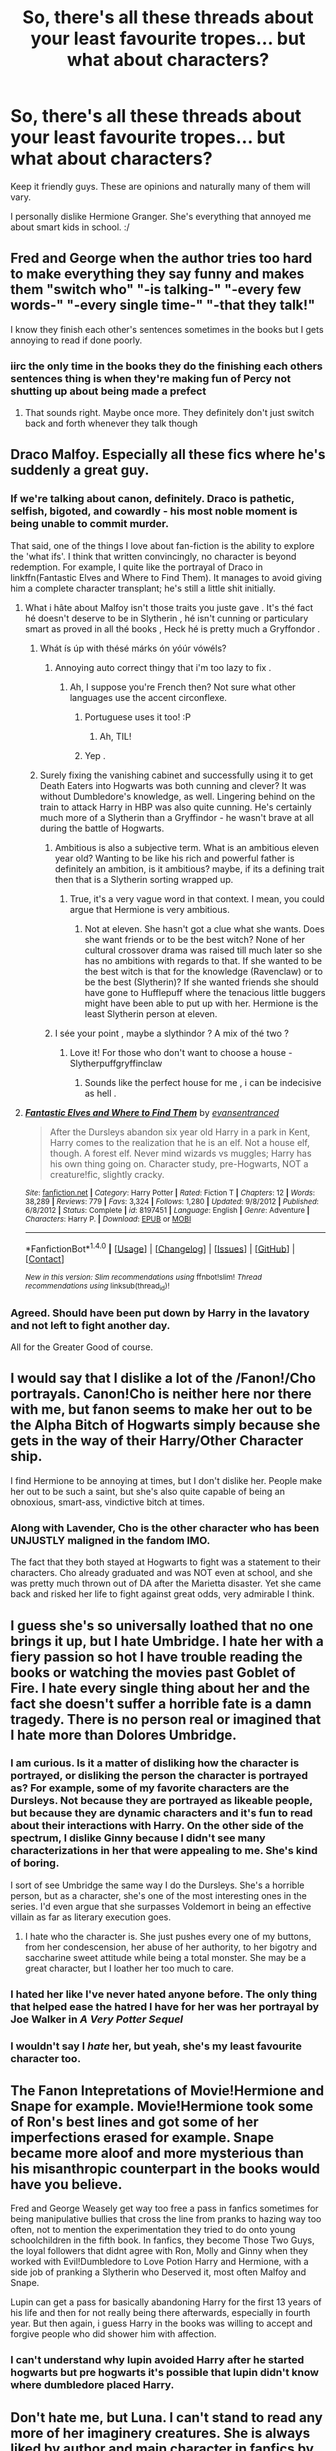 #+TITLE: So, there's all these threads about your least favourite tropes... but what about characters?

* So, there's all these threads about your least favourite tropes... but what about characters?
:PROPERTIES:
:Author: ModernDayWeeaboo
:Score: 30
:DateUnix: 1481098019.0
:DateShort: 2016-Dec-07
:FlairText: Discussion
:END:
Keep it friendly guys. These are opinions and naturally many of them will vary.

I personally dislike Hermione Granger. She's everything that annoyed me about smart kids in school. :/


** Fred and George when the author tries too hard to make everything they say funny and makes them "switch who" "-is talking-" "-every few words-" "-every single time-" "-that they talk!"

I know they finish each other's sentences sometimes in the books but I gets annoying to read if done poorly.
:PROPERTIES:
:Author: homiform
:Score: 34
:DateUnix: 1481110736.0
:DateShort: 2016-Dec-07
:END:

*** iirc the only time in the books they do the finishing each others sentences thing is when they're making fun of Percy not shutting up about being made a prefect
:PROPERTIES:
:Author: jimmythebass
:Score: 12
:DateUnix: 1481130289.0
:DateShort: 2016-Dec-07
:END:

**** That sounds right. Maybe once more. They definitely don't just switch back and forth whenever they talk though
:PROPERTIES:
:Author: homiform
:Score: 6
:DateUnix: 1481136715.0
:DateShort: 2016-Dec-07
:END:


** Draco Malfoy. Especially all these fics where he's suddenly a great guy.
:PROPERTIES:
:Author: kontad
:Score: 39
:DateUnix: 1481099544.0
:DateShort: 2016-Dec-07
:END:

*** If we're talking about canon, definitely. Draco is pathetic, selfish, bigoted, and cowardly - his most noble moment is being unable to commit murder.

That said, one of the things I love about fan-fiction is the ability to explore the 'what ifs'. I think that written convincingly, no character is beyond redemption. For example, I quite like the portrayal of Draco in linkffn(Fantastic Elves and Where to Find Them). It manages to avoid giving him a complete character transplant; he's still a little shit initially.
:PROPERTIES:
:Author: -perhonen-
:Score: 29
:DateUnix: 1481103270.0
:DateShort: 2016-Dec-07
:END:

**** What i hâte about Malfoy isn't those traits you juste gave . It's thé fact hé doesn't deserve to be in Slytherin , hé isn't cunning or particulary smart as proved in all thé books , Heck hé is pretty much a Gryffondor .
:PROPERTIES:
:Author: MoukaLion
:Score: 14
:DateUnix: 1481129005.0
:DateShort: 2016-Dec-07
:END:

***** Whát ís úp with thésé márks ón yóúr vówéls?
:PROPERTIES:
:Author: Rawem
:Score: 10
:DateUnix: 1481129394.0
:DateShort: 2016-Dec-07
:END:

****** Annoying auto correct thingy that i'm too lazy to fix .
:PROPERTIES:
:Author: MoukaLion
:Score: 4
:DateUnix: 1481129807.0
:DateShort: 2016-Dec-07
:END:

******* Ah, I suppose you're French then? Not sure what other languages use the accent circonflexe.
:PROPERTIES:
:Author: Rawem
:Score: 11
:DateUnix: 1481130343.0
:DateShort: 2016-Dec-07
:END:

******** Portuguese uses it too! :P
:PROPERTIES:
:Author: iambeeblack
:Score: 3
:DateUnix: 1481140870.0
:DateShort: 2016-Dec-07
:END:

********* Ah, TIL!
:PROPERTIES:
:Author: Rawem
:Score: 3
:DateUnix: 1481140944.0
:DateShort: 2016-Dec-07
:END:


******** Yep .
:PROPERTIES:
:Author: MoukaLion
:Score: 2
:DateUnix: 1481137025.0
:DateShort: 2016-Dec-07
:END:


***** Surely fixing the vanishing cabinet and successfully using it to get Death Eaters into Hogwarts was both cunning and clever? It was without Dumbledore's knowledge, as well. Lingering behind on the train to attack Harry in HBP was also quite cunning. He's certainly much more of a Slytherin than a Gryffindor - he wasn't brave at all during the battle of Hogwarts.
:PROPERTIES:
:Author: Anaviocla
:Score: 8
:DateUnix: 1481133101.0
:DateShort: 2016-Dec-07
:END:

****** Ambitious is also a subjective term. What is an ambitious eleven year old? Wanting to be like his rich and powerful father is definitely an ambition, is it ambitious? maybe, if its a defining trait then that is a Slytherin sorting wrapped up.
:PROPERTIES:
:Author: herO_wraith
:Score: 10
:DateUnix: 1481133543.0
:DateShort: 2016-Dec-07
:END:

******* True, it's a very vague word in that context. I mean, you could argue that Hermione is very ambitious.
:PROPERTIES:
:Author: Anaviocla
:Score: 2
:DateUnix: 1481135348.0
:DateShort: 2016-Dec-07
:END:

******** Not at eleven. She hasn't got a clue what she wants. Does she want friends or to be the best witch? None of her cultural crossover drama was raised till much later so she has no ambitions with regards to that. If she wanted to be the best witch is that for the knowledge (Ravenclaw) or to be the best (Slytherin)? If she wanted friends she should have gone to Hufflepuff where the tenacious little buggers might have been able to put up with her. Hermione is the least Slytherin person at eleven.
:PROPERTIES:
:Author: herO_wraith
:Score: 6
:DateUnix: 1481140276.0
:DateShort: 2016-Dec-07
:END:


****** I sée your point , maybe a slythindor ? A mix of thé two ?
:PROPERTIES:
:Author: MoukaLion
:Score: 1
:DateUnix: 1481137101.0
:DateShort: 2016-Dec-07
:END:

******* Love it! For those who don't want to choose a house - Slytherpuffgryffinclaw
:PROPERTIES:
:Author: Anaviocla
:Score: 2
:DateUnix: 1481137534.0
:DateShort: 2016-Dec-07
:END:

******** Sounds like the perfect house for me , i can be indecisive as hell .
:PROPERTIES:
:Author: MoukaLion
:Score: 2
:DateUnix: 1481137699.0
:DateShort: 2016-Dec-07
:END:


**** [[http://www.fanfiction.net/s/8197451/1/][*/Fantastic Elves and Where to Find Them/*]] by [[https://www.fanfiction.net/u/651163/evansentranced][/evansentranced/]]

#+begin_quote
  After the Dursleys abandon six year old Harry in a park in Kent, Harry comes to the realization that he is an elf. Not a house elf, though. A forest elf. Never mind wizards vs muggles; Harry has his own thing going on. Character study, pre-Hogwarts, NOT a creature!fic, slightly cracky.
#+end_quote

^{/Site/: [[http://www.fanfiction.net/][fanfiction.net]] *|* /Category/: Harry Potter *|* /Rated/: Fiction T *|* /Chapters/: 12 *|* /Words/: 38,289 *|* /Reviews/: 779 *|* /Favs/: 3,324 *|* /Follows/: 1,280 *|* /Updated/: 9/8/2012 *|* /Published/: 6/8/2012 *|* /Status/: Complete *|* /id/: 8197451 *|* /Language/: English *|* /Genre/: Adventure *|* /Characters/: Harry P. *|* /Download/: [[http://www.ff2ebook.com/old/ffn-bot/index.php?id=8197451&source=ff&filetype=epub][EPUB]] or [[http://www.ff2ebook.com/old/ffn-bot/index.php?id=8197451&source=ff&filetype=mobi][MOBI]]}

--------------

*FanfictionBot*^{1.4.0} *|* [[[https://github.com/tusing/reddit-ffn-bot/wiki/Usage][Usage]]] | [[[https://github.com/tusing/reddit-ffn-bot/wiki/Changelog][Changelog]]] | [[[https://github.com/tusing/reddit-ffn-bot/issues/][Issues]]] | [[[https://github.com/tusing/reddit-ffn-bot/][GitHub]]] | [[[https://www.reddit.com/message/compose?to=tusing][Contact]]]

^{/New in this version: Slim recommendations using/ ffnbot!slim! /Thread recommendations using/ linksub(thread_id)!}
:PROPERTIES:
:Author: FanfictionBot
:Score: 2
:DateUnix: 1481103281.0
:DateShort: 2016-Dec-07
:END:


*** Agreed. Should have been put down by Harry in the lavatory and not left to fight another day.

All for the Greater Good of course.
:PROPERTIES:
:Author: GryffindorTom
:Score: -1
:DateUnix: 1481162535.0
:DateShort: 2016-Dec-08
:END:


** I would say that I dislike a lot of the /Fanon!/Cho portrayals. Canon!Cho is neither here nor there with me, but fanon seems to make her out to be the Alpha Bitch of Hogwarts simply because she gets in the way of their Harry/Other Character ship.

I find Hermione to be annoying at times, but I don't dislike her. People make her out to be such a saint, but she's also quite capable of being an obnoxious, smart-ass, vindictive bitch at times.
:PROPERTIES:
:Author: BronzeButterfly
:Score: 11
:DateUnix: 1481121860.0
:DateShort: 2016-Dec-07
:END:

*** Along with Lavender, Cho is the other character who has been UNJUSTLY maligned in the fandom IMO.

The fact that they both stayed at Hogwarts to fight was a statement to their characters. Cho already graduated and was NOT even at school, and she was pretty much thrown out of DA after the Marietta disaster. Yet she came back and risked her life to fight against great odds, very admirable I think.
:PROPERTIES:
:Author: InquisitorCOC
:Score: 15
:DateUnix: 1481133357.0
:DateShort: 2016-Dec-07
:END:


** I guess she's so universally loathed that no one brings it up, but I hate Umbridge. I hate her with a fiery passion so hot I have trouble reading the books or watching the movies past Goblet of Fire. I hate every single thing about her and the fact she doesn't suffer a horrible fate is a damn tragedy. There is no person real or imagined that I hate more than Dolores Umbridge.
:PROPERTIES:
:Author: LocalMadman
:Score: 11
:DateUnix: 1481128756.0
:DateShort: 2016-Dec-07
:END:

*** I am curious. Is it a matter of disliking how the character is portrayed, or disliking the person the character is portrayed as? For example, some of my favorite characters are the Dursleys. Not because they are portrayed as likeable people, but because they are dynamic characters and it's fun to read about their interactions with Harry. On the other side of the spectrum, I dislike Ginny because I didn't see many characterizations in her that were appealing to me. She's kind of boring.

I sort of see Umbridge the same way I do the Dursleys. She's a horrible person, but as a character, she's one of the most interesting ones in the series. I'd even argue that she surpasses Voldemort in being an effective villain as far as literary execution goes.
:PROPERTIES:
:Author: Trtlepowah
:Score: 9
:DateUnix: 1481132297.0
:DateShort: 2016-Dec-07
:END:

**** I hate who the character is. She just pushes every one of my buttons, from her condescension, her abuse of her authority, to her bigotry and saccharine sweet attitude while being a total monster. She may be a great character, but I loather her too much to care.
:PROPERTIES:
:Author: LocalMadman
:Score: 9
:DateUnix: 1481134221.0
:DateShort: 2016-Dec-07
:END:


*** I hated her like I've never hated anyone before. The only thing that helped ease the hatred I have for her was her portrayal by Joe Walker in /A Very Potter Sequel/
:PROPERTIES:
:Author: m_aguilera
:Score: 4
:DateUnix: 1481157776.0
:DateShort: 2016-Dec-08
:END:


*** I wouldn't say I /hate/ her, but yeah, she's my least favourite character too.
:PROPERTIES:
:Author: Kazeto
:Score: 2
:DateUnix: 1481152673.0
:DateShort: 2016-Dec-08
:END:


** The Fanon Intepretations of Movie!Hermione and Snape for example. Movie!Hermione took some of Ron's best lines and got some of her imperfections erased for example. Snape became more aloof and more mysterious than his misanthropic counterpart in the books would have you believe.

Fred and George Weasely get way too free a pass in fanfics sometimes for being manipulative bullies that cross the line from pranks to hazing way too often, not to mention the experimentation they tried to do onto young schoolchildren in the fifth book. In fanfics, they become Those Two Guys, the loyal followers that didnt agree with Ron, Molly and Ginny when they worked with Evil!Dumbledore to Love Potion Harry and Hermione, with a side job of pranking a Slytherin who Deserved it, most often Malfoy and Snape.

Lupin can get a pass for basically abandoning Harry for the first 13 years of his life and then for not really being there afterwards, especially in fourth year. But then again, i guess Harry in the books was willing to accept and forgive people who did shower him with affection.
:PROPERTIES:
:Author: FinallyGivenIn
:Score: 25
:DateUnix: 1481106836.0
:DateShort: 2016-Dec-07
:END:

*** I can't understand why lupin avoided Harry after he started hogwarts but pre hogwarts it's possible that lupin didn't know where dumbledore placed Harry.
:PROPERTIES:
:Author: VoidWaIker
:Score: 1
:DateUnix: 1481500658.0
:DateShort: 2016-Dec-12
:END:


** Don't hate me, but Luna. I can't stand to read any more of her imaginery creatures. She is always liked by author and main character in fanfics by default. Actually, I really can't explain what irritates me about her.
:PROPERTIES:
:Score: 27
:DateUnix: 1481105293.0
:DateShort: 2016-Dec-07
:END:

*** You're not alone. I don't mind Luna but I think she's really overrated, and everyone likes to imagine they'd be best friends with her but let's be honest, you probably wouldn't be friends with the weird kid that always talked about conspiracy theories. My aunt is similar to Luna and it's just so tiring being around her.

Not to mention, she doesn't develop or change throughout the series. She stays exactly the same, her entire purpose is to show Harry's character development as he accepts her. I never understand why people think she's this incredibly well rounded character when to me she seems quite flat.

Like I said, I don't mind her, I even go through phases of liking her. But she gets really elevated in the fandom.
:PROPERTIES:
:Author: FloreatCastellum
:Score: 29
:DateUnix: 1481106943.0
:DateShort: 2016-Dec-07
:END:

**** Yes, that's it:) I'm not good at putting thoughts into words. Glad to see I'm not alone. Reading fanfiction, it almost seems like it's taboo to dislike Luna.
:PROPERTIES:
:Score: 7
:DateUnix: 1481109181.0
:DateShort: 2016-Dec-07
:END:

***** She is fundamentally one of the nicest people in the books and so very innocent. That being said she is disturbingly strange and most people find would find her off putting were they to meet her. Through the Harry tinted glasses we look through we pity her and admire her inner strength. She has however become Fanfiction's sacred cow. Disliking someone so nice makes you mean, but is it really dislike or more discomfort? Especially in fanfic she's disturbing to my muggle viewpoint.
:PROPERTIES:
:Author: herO_wraith
:Score: 13
:DateUnix: 1481117240.0
:DateShort: 2016-Dec-07
:END:

****** I read Potter Ever After recently and it made a good point about how fanfiction writers always make Luna a seer, or at the minimum right about the creatures because they are uncomfortable with a good person having flaws. I really liked that observation.

Edit) Found the Quote I like:

"Yes, she can see into the future.:

"No, Ginny, she can't. Authors can't stand the idea of a decent person with flaws - Luna can't simply be weird for the sake of being weird - so they have to turn her pronouncements into something prophetic."
:PROPERTIES:
:Author: Evilsbane
:Score: 9
:DateUnix: 1481128662.0
:DateShort: 2016-Dec-07
:END:


****** I think you are right. It's just that I knew a girl very similar to Luna. I was 12 when I moved to another part of my city and changed schools. So in this new school there was a very strange girl. Now I think she wasn't mentally healthy but nothing too serious that would prevent her from studying with other kids. Other children were not exactly bullying her, but were certainly ignoring her and sometimes laughing behind her back. They were not kind at all. I was new and didn't care about these children so didn't care about their opinion. I decided to be friends with her, because I felt sorry for her. She was really strange, I can't remember all the details now, but I remember how uncomfortable I was around her. She couldn't understand my interests or my worries, we were not friends, we became 'friends' only because I was sorry for her. She started demanding more attention, which was natural, as she started to consider me as her friend. But I wasn't interested in spending all my time with her. I realised that was a great responsibility to show kindness and acceptance to someone who desperately needs them. I tried to continue our 'friendship' but nothing came of it, I found new friends, real friends, who shared my interests, who I understood and who could understand me. I always felt ashamed that I didn't have enough strength to continue supporting her. Back to Luna, it just doesn't feel right that often in fanfiction Harry helps her, supports her, calls her 'friend' and then goes on to do other things, and Luna doesn't show up in the story until it's convenient again. Well, friendship doesn't work like that. I guess I can't really put into words what I feel. English isn't my first language and I was always more intuitive than logical. But it can't be that easy, just to show some kindness to right all wrongs, it's much more complex. It's the same as Harry encouraging Neville a bit, and after that Neville overcomes all his insecurities.
:PROPERTIES:
:Score: 10
:DateUnix: 1481120212.0
:DateShort: 2016-Dec-07
:END:

******* ... What I want to say, when you help people, they start to depend on you, and you can't really back out or continue helping them when you feel like it. 'You become responsible, forever, for what you have tamed.'
:PROPERTIES:
:Score: 6
:DateUnix: 1481120658.0
:DateShort: 2016-Dec-07
:END:


******* I agree with much of what you have said but I disagree with the Neville bit. Neville and Harry have a lot in common with regards to parents etc. They are dorm mates and likely better friends that people think. Remember that we don't see 95% of their time, it would be strange to live and sleep with this guy and never chat to him. As Neville came out of his shell he just slotted into place and nobody ever expected anything since he's always been there. Luna however, Harry would have to go out of his way to interact with someone from a different year and house which feeds into your point.
:PROPERTIES:
:Author: herO_wraith
:Score: 3
:DateUnix: 1481121488.0
:DateShort: 2016-Dec-07
:END:

******** What I meant is in fanfiction Harry often supports him, and then Neville instantly becomes more confident. People need much more than that.
:PROPERTIES:
:Score: 7
:DateUnix: 1481122217.0
:DateShort: 2016-Dec-07
:END:

********* Okie, sorry for misunderstanding. In that case I agree completely.
:PROPERTIES:
:Author: herO_wraith
:Score: 3
:DateUnix: 1481125254.0
:DateShort: 2016-Dec-07
:END:


*** I never liked her either. It felt like JKR shoehorned her into the fight scene in book 5 for no reason. I never felt that she and Harry were particularly close before that, and it felt odd that the weird kid Harry sometimes talked to suddenly showed up for death-defying shenanigans.

Fanfic authors never bother to try and develop the character, so you end up with a 40-year-old Luna who acts /exactly/ how she did at 14. Fanon never portrays her as weird or unstable, but instead, she's portrayed as having this profound wisdom that no one (aside from Harry and sometimes Neville) can understand and that just makes her even more of a beautiful cinnamon roll who is too pure for this world.
:PROPERTIES:
:Author: Trtlepowah
:Score: 9
:DateUnix: 1481119691.0
:DateShort: 2016-Dec-07
:END:


*** I personally find her too innocent to dislike and my way of thinking with all her creatures is, they live in a world of magic, with magical creatures that can do crazy fucking shit. We haven't discovered every living thing on earth, I doubt that wizards have discovered every living magical creature since there is probably some that have some insane methods of hiding.

Would I have been best friends with her if I went to hogwarts. Probably not, but I would've probably been nice to her and not treated her like most of hogwarts does.
:PROPERTIES:
:Author: VoidWaIker
:Score: 1
:DateUnix: 1481501594.0
:DateShort: 2016-Dec-12
:END:


** I find Tonks to be pretty forced and the whole metamorphagi thing always reads as contrived to me.

And Lavender Brown...she is every mean girl from highschool I am glad are in my review mirror
:PROPERTIES:
:Author: Judy-Lee
:Score: 19
:DateUnix: 1481107404.0
:DateShort: 2016-Dec-07
:END:

*** Although Lavender behaved a little silly during the 'won-won' episode, she didn't hold grudges against the Trio after her humiliating breakup with Ron. Later, she stayed loyal to the cause, actively participated in the DA uprising against the Carrows, and was certainly tortured a few times. Finally, she fought at the Battle of Hogwarts and possibly gave up her life.

She's a fairly admirable character IMO.
:PROPERTIES:
:Author: InquisitorCOC
:Score: 17
:DateUnix: 1481133197.0
:DateShort: 2016-Dec-07
:END:


*** I never could understand why people love Tonks so much. She's okay, I guess, but never (in my opinion) did anything spectacular or amazing. She came in, used some stupid sounding slang and then made faces at Harry. Fanon likes to portray her as some sort of elite fighter, but you never actually /see/ that in the books.
:PROPERTIES:
:Author: Trtlepowah
:Score: 10
:DateUnix: 1481117603.0
:DateShort: 2016-Dec-07
:END:

**** She is an Auror so logically that would mean she's had some training. I'm not saying she's John Wick with a wand and boobs but she's gotta at least be somewhat competent.
:PROPERTIES:
:Author: Freshenstein
:Score: 5
:DateUnix: 1481121152.0
:DateShort: 2016-Dec-07
:END:

***** Not saying she has no training, but fanfic likes to have her one minute tripping over her own feet (where /did/ the clumsy thing come from? I must have missed that in the books) and then suddenly she's fending off 10 Death Eaters single-handedly. Wasn't she /just/ graduated to auror in book 5? So she'd still be somewhat green at that point, right? Training is one thing, but practical experience is where you really fine-tune skills.
:PROPERTIES:
:Author: Trtlepowah
:Score: 5
:DateUnix: 1481122772.0
:DateShort: 2016-Dec-07
:END:

****** I think she was a 7th year during Harry's first year. A few years of training and yeah 5th year rookie Auror sounds right.

As for the clumsiness that's canon because she was always tripping over the troll foot umbrella stand and barely passed stealth training.
:PROPERTIES:
:Author: Freshenstein
:Score: 5
:DateUnix: 1481124146.0
:DateShort: 2016-Dec-07
:END:

******* I think she'd finished the year before Harry started at Hogwarts. Though a few fanfic like to have her be there for Harry's first year.
:PROPERTIES:
:Author: TheAxeofMetal
:Score: 3
:DateUnix: 1481133512.0
:DateShort: 2016-Dec-07
:END:


****** The clumsy thing bugs the heck out of me! It's so overdone in fanfics. I agree with you, I've never really understood her appeal.
:PROPERTIES:
:Author: orangedarkchocolate
:Score: 2
:DateUnix: 1481144248.0
:DateShort: 2016-Dec-08
:END:

******* The one way I have heard it explained well is that her constant shifting (sometimes involuntary with her moods) causes her to be perpetually out of balance, but otherwise, I agree with you. Overplayed for pseudo-comedy's sake.
:PROPERTIES:
:Author: Othrus
:Score: 5
:DateUnix: 1481167494.0
:DateShort: 2016-Dec-08
:END:

******** Huh. That's actually a pretty cool explanation, I never thought of that!
:PROPERTIES:
:Author: orangedarkchocolate
:Score: 2
:DateUnix: 1481168374.0
:DateShort: 2016-Dec-08
:END:

********* Yeah, I thought so. Most people just make her clumsy to make a point out of it, but if she is randomly shifting her mass, or changing the lengths of her limbs, it would actually make sense for her to be not 100 percent aware of where her body is
:PROPERTIES:
:Author: Othrus
:Score: 5
:DateUnix: 1481171296.0
:DateShort: 2016-Dec-08
:END:


** I loathe Molly Weasley, although not to the extent of the Weasley bashing fics. It's just she's got the kind of smothering personality that I can not abide in real life. It's not endearing or sweet, it's obnoxious and patronizing.

I use the example of the time when she took it upon herself to withdraw money from Harry's bank account and buy his supplies without discussing it with him first. I do not mean to suggest that she stole from him, I highly doubt that she would do such a thing. My problem is boundaries. I wouldn't do that to my own /daughter/ that I raised for 18 years and who currently lives with me. It's her bank account, it's her money. If she needed anything and I was going to take care of it for her, I'd make sure to mention it to her first and ask if she actually wanted me to do such a thing. Because that's what respectful, courteous people do. I can't even imagine a situation where I'd do that with my kid's friends. I'd have to be insane. There's a difference between helping out a kid in need and overstepping boundaries, and she overstepped big time there.

That's only one example, but overall I found Molly to be overbearing and pushy.
:PROPERTIES:
:Author: Trtlepowah
:Score: 21
:DateUnix: 1481118950.0
:DateShort: 2016-Dec-07
:END:


** There are two characters I very strongly dislike. Hermione Granger and Severus Snape. I tend to be on the fence about Remus Lupin and Professor McGonagall, not because I dislike them, more I get irritated with how simple it would have been for either of them to have a big positive influence on Harry's life.

To understand my dislike of Hermione you must first understand that the Philosopher's stone is by far my most read HP story, probably by a factor of ten. I have this trivia board game about it so I re-read it till I basically had it memorized. If you haven't read this book in a while you will likely forget how insufferable Hermione is. From the moment she bursts into the cabin on the Hogwarts Express she is rude and demanding, so arrogant and rude she doesn't get friends until the troll incident forces the trio together. Through out the series she is still rude, presumptuous and painfully self-righteous. While she probably grows up as a person I'm rather judgemental and you know what they say about first impressions. I'm also quite private so her relentless questioning would have driven me up the wall.

Snape. Having a creepy obsession with another man's wife is not a redeeming feature, its creepy. I don't really know why anyone thinks that such a petty hateful man is suddenly good when he died. Regardless of how he treated Harry even if somehow you inexplicably give him a free pass to bully and abuse based off what James did to him you have no defense for what he did to Neville. This man bullied the boy so much he became his boggart, his worst fear, more that being dropped out of windows, more than BELLATRIX who tortured his parents. Think for a moment how bad he must have made Neville feel to be worse than the LeStranges. In my headcannon James can forgive Snape as Snape despite being a dick was looking out for his son but I despise the idea that loving, caring compassionate Lily would ever be okay with the man that Snape has become. Regardless of how brave he was he was a dick of the highest order. I despise the idea of Snape traveling back in time and getting Lily, denying her James, a man who died to buy her more time to escape, a man who she was happy with. Instead this hook nosed, greasy barstard gets rewarded for being scum scraped off the bottom of the barrel of humanity.

McGonagall in the things I have written almost always steps forwards and helps Harry. The whole speech she gives about a house being a family and all that. She knew Lily and James and would have been the perfect person for Harry to talk to about his parents but we never once see it. Harry was content to coast by, whether you blame Ron's lazyness or Hermione's pettyness its clear that Harry is performing worse than his parents academically. McGonagall would have been the perfect person to inspire him with tales of his parents and their brilliance, it wouldn't take much for her to fill a grandmother role in Harry's life. In cannon, other than when she swears that she will she Harry become an auror we barely see her stand behind him in any meaningful way.

Lupin. Where was he? Where did he go after Harry's third year? The man drowned in his self pity and wallowed in his misery. He didn't want to be happy, take a moment and think how different things would have been if he stepped up as James' last remaining 'brother' after they though Peter and James dead with Sirius imprisoned. The man who should have been an uncle, a permanent fixture in Harry's life took months to reveal this to Harry, so much for a Gryffindor.
:PROPERTIES:
:Author: herO_wraith
:Score: 24
:DateUnix: 1481107696.0
:DateShort: 2016-Dec-07
:END:

*** u/JoseElEntrenador:
#+begin_quote
  Snape. Having a creepy obsession with another man's wife is not a redeeming feature, its creepy. I don't really know why anyone thinks that such a petty hateful man is suddenly good when he died.
#+end_quote

I've said this before, but I'm almost certain it's because of the movies. Move Snape is a much, much more likable person (partly because of Rickman and partly because of how they wrote his character).

When I finished reading the books, I hated Snape and thought he was disgusting. Compare this to my dad who, after only watching the movies, sees Snape as a funny (but kind of a dick) teacher. In the movies he's funnier, less mean, and they don't ham up how much Snape loved Lily and was doing things only for Lily's memory.
:PROPERTIES:
:Author: JoseElEntrenador
:Score: 19
:DateUnix: 1481131514.0
:DateShort: 2016-Dec-07
:END:

**** hmm, i don't doubt that a lot of people like the characters based on the movies, which is true for a lot of them. i'm certain it's also that people who already dislike draco or snape use their movie counterparts to scapegoat their popularity without having to discuss them. their general character archetypes- tragic backstory bad guys with vacillating ethics, have been consistently popular across a lot of different mediums for a long time. e.g. kylo ren, vader, zuko, erik the phantom
:PROPERTIES:
:Author: schrodingergone
:Score: 7
:DateUnix: 1481135561.0
:DateShort: 2016-Dec-07
:END:

***** That's definitely true, however I also don't think book Snape had many redeeming qualities (beyond his respect for Hogwarts and its professors).

You mentioned Darth Vader, who I think is the reverse of Snape. He was definitely a fan favorite after the original Trilogy, but Anakin's portrayal in the prequels didn't help him much.

I don't really see the appeal to Snape besides a hamfisted tragic backstory that doesn't address the biggest issue with his character - that he's a straight up dick.

If Snape hadn't been as mean (like movie Snape was), and his rational had been more "do the right thing" instead of "I love Lily Potter", his character probably would've resonated more with me. Like let's say Snape preemptively contacted Dumbledore when Voldemort pondered the prophecy, or that if he at least tried to teach, I would've respected him a lot more.
:PROPERTIES:
:Author: JoseElEntrenador
:Score: 7
:DateUnix: 1481137174.0
:DateShort: 2016-Dec-07
:END:

****** u/schrodingergone:
#+begin_quote
  appeal to Snape besides a hamfisted tragic backstory that doesn't address the biggest issue with his character - that he's a straight up dick
#+end_quote

i'm not sure what you mean by 'address', but i think his history does contextualise his behaviour. he had an abusive father and a dysfunctional family, then he was relentlessly abused at school. his only 'positive' influence was lily, who was a peer and not an adult, and who he miscommunicated with pretty much for their entire friendship and then got together with his tormentor. then he was put in a teaching job he didn't want, none of his traumas are resolved etc.

as for his appeal- he's tragic, ambitious, skillful and, even if performatively, heroic. he has intense relationships with multiple characters
:PROPERTIES:
:Author: schrodingergone
:Score: 3
:DateUnix: 1481154727.0
:DateShort: 2016-Dec-08
:END:


****** u/dehue:
#+begin_quote
  That's definitely true, however I also don't think book Snape had many redeeming qualities (beyond his respect for Hogwarts and its professors).

  I don't really see the appeal to Snape besides a hamfisted tragic backstory that doesn't address the biggest issue with his character - that he's a straight up dick.
#+end_quote

I don't find it hard to see the appeal that he has to people. Maybe he doesn't have many straight up redeeming qualities but he does have a lot of qualities that if not necessarily good, are not bad either. Not to mention that he is one of the more interesting and complex characters in the series.

He is intelligent and values knowledge, invented his own spells and improved standard potion's recipes. Managed to rise against his upbringing as a poor half blood in slytherin and bullying to become one of the most trusted people to the two most powerful wizards in Britain. Still does the right thing when needed (even if it's not for a noble reason, but that just makes his story more interesting) even when he absolutely hates Harry. Has some great dialogue, sarcastic dry humour and an attitude of not giving a fuck about anything. Even the way he insults people is quite amazing.

Also, dark, mysterious, spy antihero whos intentions we are never quite sure about, of course he is popular. Not the kind of person I would ever want to know in real life and he is definitely an asshole who bullies children because of his own emotional immaturity, but he is very interesting to read about. Although I do wish that authors would stop whitewashing his character so much.
:PROPERTIES:
:Author: dehue
:Score: 1
:DateUnix: 1481240053.0
:DateShort: 2016-Dec-09
:END:


**** I'm quite sure that the only reason people are willing to ship Snape with anyone is because of Rickman's voice. That or they're doing it out of some twisted sense of pity.
:PROPERTIES:
:Author: herO_wraith
:Score: 3
:DateUnix: 1481133328.0
:DateShort: 2016-Dec-07
:END:


*** [[https://www.hp-lexicon.org/2004/10/28/dyou-really-think-theyre-suited-why-hermione-is-not-the-right-girl-for-harry/][It appears from a close reading of a certain piece of fiction that Harry himself certainly would have issues with Hermione's personality and would have had a much harder time making friends with her if not for the Troll]]

Snape, I feel is more complicated. I thought he did redeem himself in the end, because of the Power of Love(TM), but well further reading the arguments has soured me on that angle. Still in the end, he gave his life to protect Harry and i guess suffering the ultimate consequences for someone is worthy in of itself and must count for something. I won't deny your reaction isnt valid if it comes from someone like Neville, but Harry seems to be a generally forgiving chap

Your criticism of McGonagall is certainly warranted and there are a couple of fics i have read in the past year that address this question (Power Of Love by Philosophize and the Cupboard Series by Stargon1) Usually, this results in McGonagall getting a good wake-up slap and being more supportive of Harry from there on

As for Lupin, well i can just chalk it up to him actually being supportive of Harry, listening to him, teaching him the Patronus before the reveal, I think at that point, Harry was willing to forgive him and accept what affection he could get right now. It's not really addressed in the books, but end of the day, Harry accepts Lupin
:PROPERTIES:
:Author: FinallyGivenIn
:Score: 8
:DateUnix: 1481130326.0
:DateShort: 2016-Dec-07
:END:

**** My personal angle with Snape will always be that he did a heroic, brave thing but he was neither noble nor a good person. He was selfish. He was bitter. He was arrogant. He was an absolutely terrible person. But, for the one good person he had in his life - Lily - that he messed up, Snape was willing to put everything he felt and believed in - and he most certainly believed the Death Eater creed before then - to protect her. When questioned he was even willing to protect Harry and James by proxy despite how revolting that was to him.

He was a revolting person in the end, but still a brave man as well.
:PROPERTIES:
:Author: Writer_Man
:Score: 6
:DateUnix: 1481153473.0
:DateShort: 2016-Dec-08
:END:


** [deleted]
:PROPERTIES:
:Score: 26
:DateUnix: 1481111215.0
:DateShort: 2016-Dec-07
:END:

*** u/Trtlepowah:
#+begin_quote
  "We're bigoted racists because.. well, because we are racists? Die, mudblood!"
#+end_quote

I always felt that Voldemort's motivation was rather weak. He's almost your stereotypical mustache-twirling villain. Evil simply because there needs to be a bad guy for the good guy to fight. I liked how Dumbledore /started/ to explain the psyche behind his motivations, but then it was right back to the rather stupid "muggle-borns are stealing magic!" nonsense.

And yeah, killing curse clearly didn't work yet he kept using it like an idiot. Why not transfigure Harry to stone and then shatter him? That seems like it would kill him for sure.
:PROPERTIES:
:Author: Trtlepowah
:Score: 12
:DateUnix: 1481125642.0
:DateShort: 2016-Dec-07
:END:


*** I personally think that Voldemort went insane after making 6 horcruxes and was nothing close to what Tom riddle once was . Or maybe thé racism is just a mean to an end for V. to rally the dumb purebloods and use them as cannon fodder . He juste wants to conquer . Or maybe both
:PROPERTIES:
:Author: MoukaLion
:Score: 4
:DateUnix: 1481129431.0
:DateShort: 2016-Dec-07
:END:


*** Draco was an arrogant kid, you can't really expect subtlety from that kind of people.

--------------

On the other hand, I totally agree with you.

Bad guys may be dumb in the Books, but I think good (adult) guys are dumber. Unfortunately, that is the main cliche in (most?) YA fictions. If adults were really up to their games, how could teens possibly shine? JKR was not even that bad compared to other authors. I've been listening to Rick Riodan's audio books with my children, and I must admit he's worse than JKR in this regard.

--------------

If an author writes the same story with everyone up to their own games, we will get something like [[http://www.tthfanfic.org/Story-30822][Hermione Granger and the Boy Who Lived]]. The kids pretty much became cold-blooded, dangerous, intelligent, and ruthless killers. Although I loved that fic, some readers will definitely feel turned off. [[https://www.reddit.com/r/HPfanfiction/comments/5g183s/discussion_best_quotes_that_you_wish_people_would/daoqyow/][This conversation]] between Hermione and her boss from the SIS is actually kind chilling.
:PROPERTIES:
:Author: InquisitorCOC
:Score: 5
:DateUnix: 1481134105.0
:DateShort: 2016-Dec-07
:END:


** Honestly most of the Weasleys annoy me. Ginny, Ron, Percy, Arthur/Molly mainly.

However the biggest character that annoys me might be a bit of a shock.

Dumbledore. Hes just a disaster.
:PROPERTIES:
:Author: Noexit007
:Score: 5
:DateUnix: 1481177740.0
:DateShort: 2016-Dec-08
:END:

*** The Weasleys, as a whole, bore me. On an individual basis, they're not so bad -- although I really loathe Molly Weasley: overbearing, interfering, obnoxious. And she was a dick to Sirius.

Ginny is also a character that I dislike because her characterization was shafted by canon: underused and shilled as "awesome" in dialogue or off-screen (so to speak). Taken with the fact that JKR can't write a believable romance, it made for one of the most boring and yet detestable characters of all time -- a girl written to be the "perfect match" for a main character.

That said, I find her tolerable and interesting in fics when she /isn't/ paired with Harry or hopelessly infatuated with him. That pairing is just a disservice to both characters.
:PROPERTIES:
:Author: mistermisstep
:Score: 6
:DateUnix: 1481203441.0
:DateShort: 2016-Dec-08
:END:

**** u/Noexit007:
#+begin_quote
  it made for one of the most boring and yet detestable characters of all time -- a girl written to be the "perfect match" for a main character.
#+end_quote

The sad part is, I could see that is what was happening, and yet I and many others STILL think Ginny was hardly a perfect match for Harry or what he really needed. That romance in general always felt half-assed, just like Ron/Hermione's did.

Like you said, I do find Ginny tolerable and interesting at times, most often in fics where she is NOT paired with Harry, so I think it was definitely JKR doing her a disservice as a potentially good character more then anything.
:PROPERTIES:
:Author: Noexit007
:Score: 3
:DateUnix: 1481220779.0
:DateShort: 2016-Dec-08
:END:


**** I need you to stop reading my mind. haha
:PROPERTIES:
:Author: Trtlepowah
:Score: 2
:DateUnix: 1481215857.0
:DateShort: 2016-Dec-08
:END:


** Honestly, Hagrid. Yes he's a gentle giant with a heart of gold who got unfairly expelled yada yada but telling two 12 year olds to venture into the woods to talk to dangerous creatures THAT TRY TO EAT THEM is beyond stupid. He can't be relied on to keep secrets which is a terrible quality in an employee/friend and frankly his speech pattern is so annoying to read.
:PROPERTIES:
:Author: orangedarkchocolate
:Score: 8
:DateUnix: 1481143858.0
:DateShort: 2016-Dec-08
:END:

*** And he perpetuated stereotypes about some of the houses before Harry and the gang were sorted. Seriously, who is he to call the people in Hufflepuff duffers.
:PROPERTIES:
:Author: m_aguilera
:Score: 6
:DateUnix: 1481159195.0
:DateShort: 2016-Dec-08
:END:

**** I had completely forgotten about that! Seriously that is not okay.
:PROPERTIES:
:Author: orangedarkchocolate
:Score: 2
:DateUnix: 1481169721.0
:DateShort: 2016-Dec-08
:END:


** Oddly, I dislike Harry, especially in the movies. To me, the only thing that really makes him stand out is sheer luck. for example, disarming Draco after he disarmed Dumbledore so now Harry is the elder wand's new master and thus Voldi's curse backfires? I call bullshit. There's NO way Harry would've known about that. Granted, there are some times when he proves his worth, especially when it's about quidditch and fighting Dementors, but other than that... Also, his stupidity is through the roof.
:PROPERTIES:
:Author: Aenigma66
:Score: 7
:DateUnix: 1481127492.0
:DateShort: 2016-Dec-07
:END:

*** To be fair, quite a lot in the books is rather contrived (Why the heck was Molly Weasley shouting about platform 9 3/4 in Harry's first year when she'd made this trip umpteen times?)

And I politely disagree about the stupidity thing. Harry is actually pretty intelligent in the books, the movies and fanon just downplay that trait to make Hermione look smarter. I will say that he tends to rush into things, which isn't helped by the fact that the adults in his life constantly withhold useful information that would have helped him in making better decisions. He's pretty clever, he just has poor impulse control.
:PROPERTIES:
:Author: Trtlepowah
:Score: 8
:DateUnix: 1481129700.0
:DateShort: 2016-Dec-07
:END:

**** I think you're mistaking quick thinking for general intelligence. Obviously Harry isn't stupid but i wouldn't call him intelligent either.

For example Harry finds out what Death Eaters are during the World Cup in book 4. It literally took him over 3 years to even learn the name of the people that have been trying to kill him all his life. Now this might seem very specific and not very relevant but i think it's a perfect example for Harry's lack of knowledge and willingness to learn.

If you learn that you're famous for defeating a Dark Lord wouldn't you at least do some research on him? Trying to figure out who your enemies are in this new society should be one of the first things you do, especially if you learn that the evil Dark Lord that desperately wants to end your life isn't actually dead, even an 11 should be able to figure that out; and yet, all Harry does is goof off and rely on luck to help him out of any and all life or death situation he inevitable finds himself in.

Yes, adults withhold information from him and people always complain that Dumbledore should have trained him personally, but Harry has never really shown himself to be a particularly mature person nor was he ever eager to learn or get extra training.
:PROPERTIES:
:Author: Phezh
:Score: 5
:DateUnix: 1481149471.0
:DateShort: 2016-Dec-08
:END:

***** Harry learned the Patronus charm-a spell that is mentioned as being difficult for adult, fully trained wizards- when he was 13. The sorting hat even mentioned that he had a "good mind." Harry did remarkably well on his OWLs. He also learned quite a bit for the Triwizard Tournament (remember how hard he worked on getting better with Accio?) In his sixth year, he sucessfully cast Sectumsempra on his first try after simply reading the name of the spell. He didn't even know what the heck it was supposed to do, so you can't say it was a matter of 'intent.' In all of his classes up until that point, students were taught that spells took more than waving your wand and saying the right words, but he did just that and still pulled it off. The whole point of him teaching the DA was simply because he knew spells that no one else did (the same people who went to all of the same classes as him, and so should have been expected to know as much, if not more than him if he lacked the ability or drive to learn.)

He didn't ask about Death Eaters until the fourth book because no one mentioned them. It was "Voldemort and his followers" up until then. I can't really see how knowing what they called themselves would have helped him, honestly. Harry did ask questions about Voldemort after the events of the Chamber of Secrets. Dumbledore told him to not worry his little head over those things and sent him off to bed. Any time he /did/ show curiosity about anything, he was told to not worry about it.

I don't feel as if any of your examples show a lack of willingness to learn, he was told (by people he assumed he could trust) that he shouldn't worry himself over those things, and so he didn't.

Harry is far from stupid. A bit lazy, yes, but not stupid. I stand by that assessment.
:PROPERTIES:
:Author: Trtlepowah
:Score: 7
:DateUnix: 1481152541.0
:DateShort: 2016-Dec-08
:END:

****** As I said before, i agree that he's not stupid i just don't think that he's particularly intelligent either. He's just average and more importantly: he's content with being average.

As for the Sectumsempra example...that really shows a remarkable lack of commom sense more than anything else. Casting a spell against a human being without even knowing what it does may show that he has a talent for that kind of magic but the only thing it says about his intelligence is that he has a tendency to not think things through.
:PROPERTIES:
:Author: Phezh
:Score: 2
:DateUnix: 1481193100.0
:DateShort: 2016-Dec-08
:END:


****** u/ILoveToph4Eva:
#+begin_quote
  Harry learned the Patronus charm-a spell that is mentioned as being difficult for adult, fully trained wizards- when he was 13.
#+end_quote

I can't really get behind learning spells as evidence for intelligence. This extends to Hermione too btw.

Learning spells has just never come across as an intelligence based exercise. Unless of course we're defining intelligence differently.

It feels a lot more like learning an art than learning a science. (And the way I would typically define intelligence in general would be more science [logic] based than art).

I would never dispute the fact that Harry is good at magic, but I would certainly dispute that he's especially smart. He never does anything particularly smart to me.
:PROPERTIES:
:Author: ILoveToph4Eva
:Score: 2
:DateUnix: 1481204198.0
:DateShort: 2016-Dec-08
:END:

******* It may be an argument that we have to agree to disagree with, because we seem to be interpreting the character in vastly different ways. I don't consider making poor choices a sign of lack of intelligence. Harry has poor decision making skills when left to his own devices, but like I said he got above average OWL scores (or I assumed they were above average based on the reactions other people had, JKR never really explained what was 'normal' with OWLs). Also, Harry was smart enough to not only know a bunch of spells that his classmates did not know (some of whom were older and had more schooling), but he was able to teach this bunch of rag-tag misfits. Being able to /do/ something is one thing, being able to explain and teach someone else how to do it implies a greater understanding of the skill.

I don't consider intelligence to be limited to learning science vs learning art. I think that overused quote "Everybody is a genius. But if you judge a fish by its ability to climb a tree, it will live its whole life believing that it is stupid.” fits here. If you judge Harry's intelligence based on his weaknesses, then of course he comes up lacking. Harry blew grown wizards' minds when he told them that he was capable of a fully corporeal patronus. I assume that to mean that it wasn't something any old fool on the street could manage, much less at his age. I never bought into the fanon belief magical cores dictating what someone could do. I think it's about mental capacity and personal skill. Just like anyone with two working hands can "technically" perform brain surgery, but some people have a better mental capacity and innate skill, and those are the ones who end up as brain surgeons. Just because your brain surgeon can't also excel at nuclear physics as well does not make him unintelligent, it just means his skills lie elsewhere.

By that thinking, just because Harry isn't strong in one area doesn't mean he's not intelligent in others. Harry seems to understand defence in particular without even trying, and he's no slouch at transfiguration or charms, either. Hell, he's been shown to be just fine at potions if you simply give him decent instructions to follow and remove the dude who's constantly antagonising him. That to me translates as intelligence.

Edit: Holy run-on sentence, Batman!
:PROPERTIES:
:Author: Trtlepowah
:Score: 1
:DateUnix: 1481212520.0
:DateShort: 2016-Dec-08
:END:

******** Haha, yeah we'll probably have to agree to disagree, but it's an interesting discussion.

#+begin_quote
  Harry seems to understand defence in particular without even trying
#+end_quote

I think the thing that makes it difficult for me to agree with the general idea is the fact that learning spells is never explained as an exact science. People just kind of 'figure it out'. It's difficult for me to think of it as something that requires intelligence when we don't even know what learning a spell really entails and why some people would be bad at it.

As far as we see (and I can remember), learning spells is one part wandwork (which is just motor skills), and the other part is the incantation (and even that is later overruled by silent casting).

What is it that makes it impressive that he learns the Patronus? What does learning the Patronus even involve? When Harry learnt it, all Lupin did was tell him the incantation, and then tell him to visual a happy memory and focus on it really really hard.

That's all the lesson entailed. That means to be good at the Patronus, you have to be good at focusing on happy memories. Nothing about that really fits any normal definition of intelligence to me.

Ultimately I think it comes down to what being intelligent means. If we follow that quote you gave to the very letter then we could probably define almost every person as intelligent, because I'm sure there's /something/ in life that everyone will be well above average at doing. And at that point intelligence loses it's meaning.

If we're using the term generally, then what does it refer to? Booksmarts? Physical skills?

I don't know.
:PROPERTIES:
:Author: ILoveToph4Eva
:Score: 2
:DateUnix: 1481213157.0
:DateShort: 2016-Dec-08
:END:


*** I'm actually the opposite. I dislike Harry, but moreso in the books than in the movies.

I found him a huge jerk who mistreats basically everyone else in the book. I mean, I know he's a teenager, and he's going through a lot, but as the books got progressively longer, I found myself getting more and more ticked off at him. The way he treats Cho after Cedric's death was terrible (and there's not a moment in which the story actually takes him to task for it), the way he treats Ginny is terrible in the sixth book (and, again, the story never actually challenges him about it), and so on and so forth. Actually, now that I think about it, more than I dislike Harry as a person, I dislike him as a character. If the series had actually tried to challenge/condemn Harry's bad attitude, maybe I would like him more, but as it is, it doesn't, and I don't.

(I've definitely read jerkier main characters than Harry, too, but I've found them much more sympathetic. This is probably more of a writing issue than anything else, though.)
:PROPERTIES:
:Author: emiliers
:Score: 1
:DateUnix: 1481247396.0
:DateShort: 2016-Dec-09
:END:


** At least for canon, I really dislike Hermione and Snape. Hermione because she is nosy and constantly trying to prove how much smarter she is than everyone - things that drive me crazy in real life. Snape because he's a nasty creeper who gets his sense of self worth from haranging children. Dumbledore should've let him rot in Azkaban.
:PROPERTIES:
:Author: corisilvermoon
:Score: 6
:DateUnix: 1481134283.0
:DateShort: 2016-Dec-07
:END:

*** Agree with you on Snape. Disagree on the Hermione POV
:PROPERTIES:
:Author: GryffindorTom
:Score: 2
:DateUnix: 1481162601.0
:DateShort: 2016-Dec-08
:END:


** I don't really dislike a character. There are just a few that I love to hate, so to speak. Malfoy, Snape, Umbridge, the usual suspects.

I also dislike Ron. He's everything that annoyed me about lazy kids in school. :/
:PROPERTIES:
:Author: UndeadBBQ
:Score: 6
:DateUnix: 1481108724.0
:DateShort: 2016-Dec-07
:END:


** There are two protagonist/'good'/whatever book characters I've never liked. One's Ginny Weasley.
:PROPERTIES:
:Author: allhailchickenfish
:Score: 2
:DateUnix: 1481141718.0
:DateShort: 2016-Dec-07
:END:

*** Who's the other?
:PROPERTIES:
:Author: orangedarkchocolate
:Score: 2
:DateUnix: 1481144052.0
:DateShort: 2016-Dec-08
:END:

**** Marlena in Water For Elephants. She kind of grated on me throughout.
:PROPERTIES:
:Author: allhailchickenfish
:Score: 1
:DateUnix: 1481200006.0
:DateShort: 2016-Dec-08
:END:


** Voldemort. Most of my favorite fics are post-Voldemort's defeat, whether it's the canon Battle of Hogwarts or some other way. I just don't find that story very interesting.
:PROPERTIES:
:Author: t1mepiece
:Score: 2
:DateUnix: 1481209478.0
:DateShort: 2016-Dec-08
:END:


** I would say more than anything I dislike the Marauders and Sirius Black in particular because of how they are justified in abusing Snape. The canon story does this to Sirius Black I find while fanfiction seems to vindicate the Marauders as a whole. I particularly hated how Rowling portrayed Harry as being bullied and then when he confronted Sirius about it I thought it was really brushed off as unimportant.
:PROPERTIES:
:Author: Pete91888
:Score: 4
:DateUnix: 1481120614.0
:DateShort: 2016-Dec-07
:END:


** Molly can be pretty overbearing, and I hate how presumptuous she is. Also I don't like Ron much, because he kept abandoning Harry over petty shit when he really needed help.

I absolutely loathe Snape. He took out his juvenile grudge against a dead man on his orphaned child. He even /saw/ Harry's abuse during the Occlumency lessons, and he thought it was /funny./ He's an absolute creep.
:PROPERTIES:
:Author: thevegitations
:Score: 1
:DateUnix: 1481740440.0
:DateShort: 2016-Dec-14
:END:


** Ron. And, frankly, Harry. He's just such a stupid jock in the books I never found him even remotely sympathetic.
:PROPERTIES:
:Author: Tlalcopan
:Score: -3
:DateUnix: 1481150560.0
:DateShort: 2016-Dec-08
:END:


** Lily Evans, Hermione Granger, and Dumbledore. There are so many Hermione fics and I keep on trying to read them, but I just can't get through them. She gets put on this ridiculous pedestal, same with Lily. Really I see them both as mean and judgmental. Snape was a jerk, but Lily was still a bad friend. My favorite Marauder fics are the ones where Lily is not included or she's replaced. And Dumbledore is just too meddling and manipulating.
:PROPERTIES:
:Author: m_aguilera
:Score: -9
:DateUnix: 1481100859.0
:DateShort: 2016-Dec-07
:END:

*** What did Lily do to Snape to contribute to the fracture of their friendship? not indulge his desire to associate with and seek the approval of a group of students whose core beliefs were the oppression of Muggle-Borns like her? Forgive his use of a slur intended to denigrate her and remind her of her unequal position, and then tolerate his gradual slide into the Dark Arts for years more after that? Be willing to put out for him and indulge his obsession with him? If nothing else, Snape himself was clear that he bore primary fault for his deteriorating friendship with Lily when he gave Harry his memories, when he included a scene where Lily tried to warn Snape off some of his crueler friends.
:PROPERTIES:
:Author: FinallyGivenIn
:Score: 26
:DateUnix: 1481106250.0
:DateShort: 2016-Dec-07
:END:


** I really hate the ferret, Dumbles, Snape & Ronald
:PROPERTIES:
:Author: GryffindorTom
:Score: -16
:DateUnix: 1481099943.0
:DateShort: 2016-Dec-07
:END:

*** Dumbles is, without a doubt, the most /eye-twitchingly/ awful shortening ever.
:PROPERTIES:
:Score: 4
:DateUnix: 1481160899.0
:DateShort: 2016-Dec-08
:END:

**** Sorry I was trying to type on mobile AND answer the telephone at the same time
:PROPERTIES:
:Author: GryffindorTom
:Score: -2
:DateUnix: 1481162432.0
:DateShort: 2016-Dec-08
:END:

***** I've seen it many places. I think authors just try their best to demean by referring to him by an innocuous name. I've always read it as being a bit juvenile, kind of like sticking one's tongue out. There are more intelligent ways to express dislike and disapproval.
:PROPERTIES:
:Score: 3
:DateUnix: 1481164866.0
:DateShort: 2016-Dec-08
:END:

****** So in other words one must speak the Queens English?
:PROPERTIES:
:Author: GryffindorTom
:Score: 2
:DateUnix: 1481208348.0
:DateShort: 2016-Dec-08
:END:
